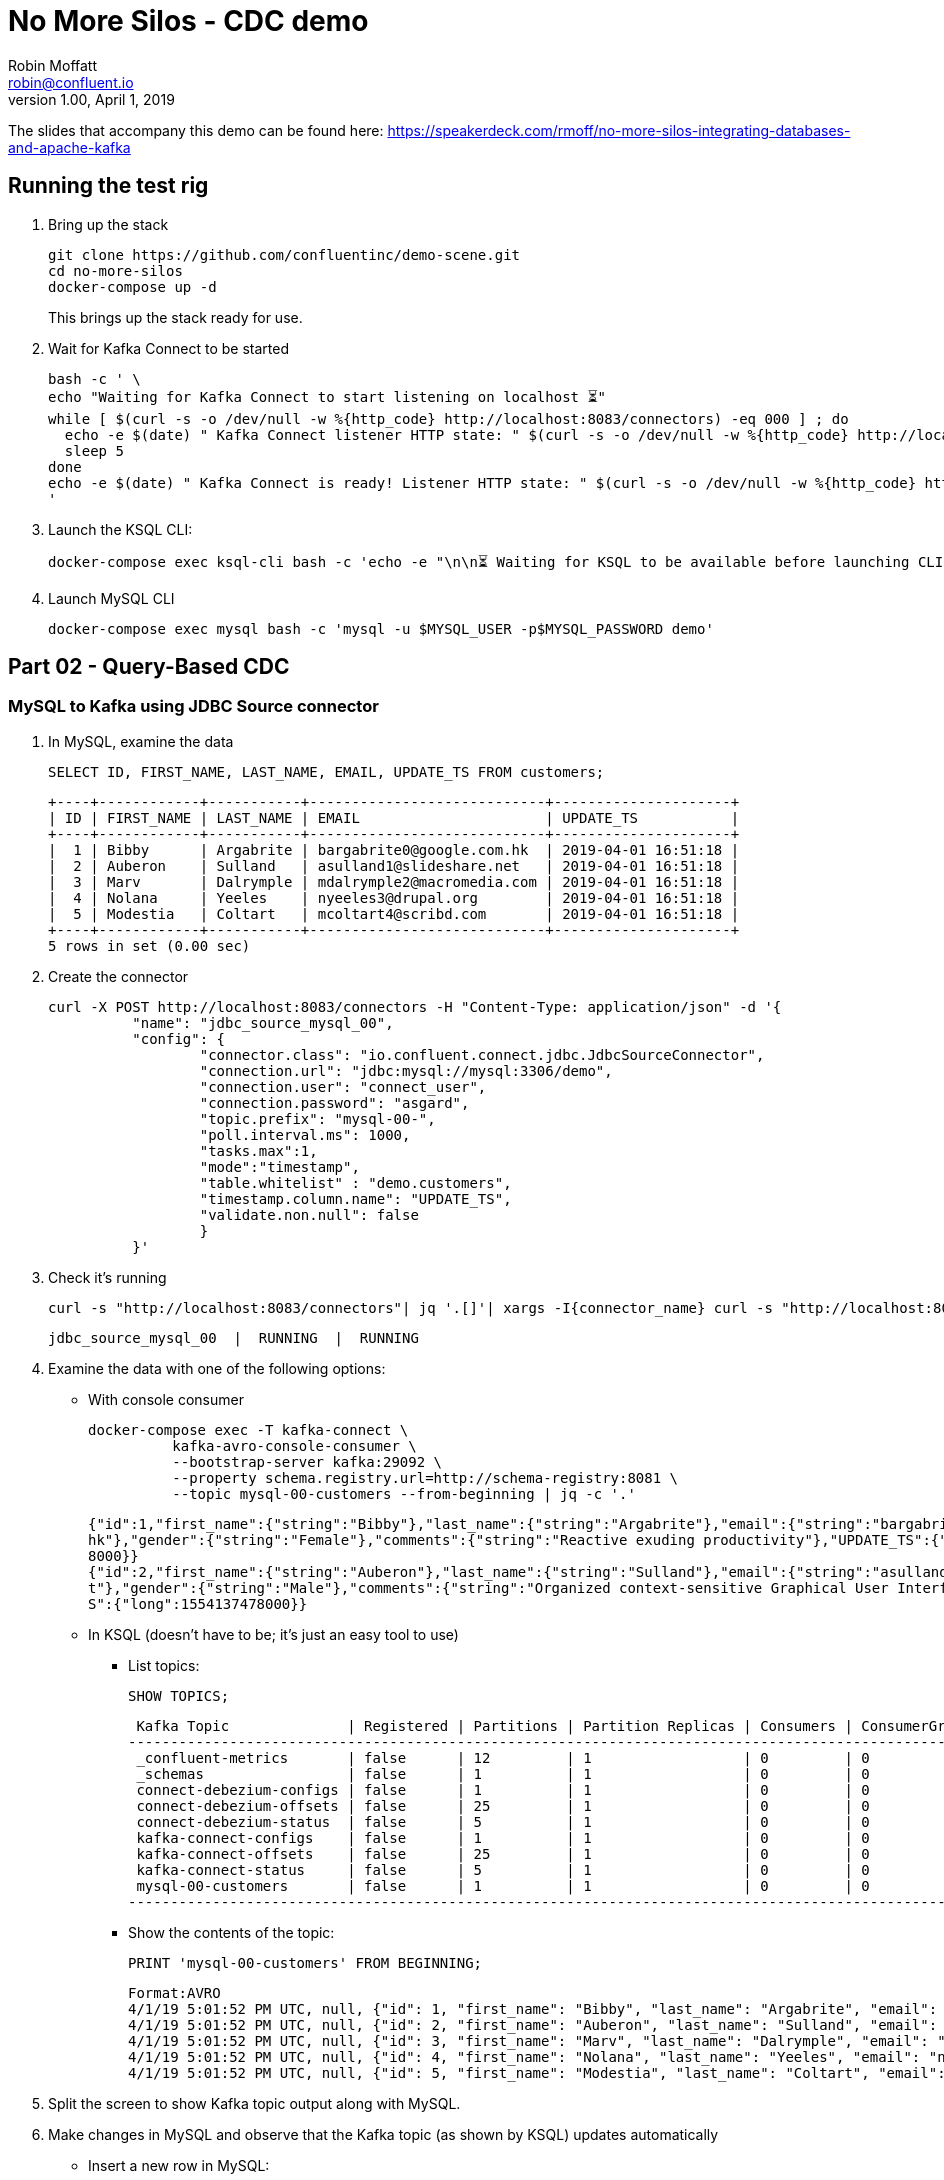 = No More Silos - CDC demo
Robin Moffatt <robin@confluent.io>
v1.00, April 1, 2019

The slides that accompany this demo can be found here: https://speakerdeck.com/rmoff/no-more-silos-integrating-databases-and-apache-kafka

== Running the test rig

1. Bring up the stack
+
[source,bash]
----
git clone https://github.com/confluentinc/demo-scene.git
cd no-more-silos
docker-compose up -d
----
+
This brings up the stack ready for use. 

2. Wait for Kafka Connect to be started
+
[source,bash]
----
bash -c ' \
echo "Waiting for Kafka Connect to start listening on localhost ⏳"
while [ $(curl -s -o /dev/null -w %{http_code} http://localhost:8083/connectors) -eq 000 ] ; do 
  echo -e $(date) " Kafka Connect listener HTTP state: " $(curl -s -o /dev/null -w %{http_code} http://localhost:8083/connectors) " (waiting for 200)"
  sleep 5 
done
echo -e $(date) " Kafka Connect is ready! Listener HTTP state: " $(curl -s -o /dev/null -w %{http_code} http://localhost:8083/connectors)
'
----


2. Launch the KSQL CLI: 
+
[source,bash]
----
docker-compose exec ksql-cli bash -c 'echo -e "\n\n⏳ Waiting for KSQL to be available before launching CLI\n"; while [ $(curl -s -o /dev/null -w %{http_code} http://ksql-server:8088/) -eq 000 ] ; do echo -e $(date) "KSQL Server HTTP state: " $(curl -s -o /dev/null -w %{http_code} http://ksql-server:8088/) " (waiting for 200)" ; sleep 5 ; done; ksql http://ksql-server:8088'
----

4. Launch MySQL CLI
+
[source,bash]
----
docker-compose exec mysql bash -c 'mysql -u $MYSQL_USER -p$MYSQL_PASSWORD demo'
----


== Part 02 - Query-Based CDC

=== MySQL to Kafka using JDBC Source connector

1. In MySQL, examine the data
+
[source,sql]
----
SELECT ID, FIRST_NAME, LAST_NAME, EMAIL, UPDATE_TS FROM customers;
----
+
[source,sql]
----
+----+------------+-----------+----------------------------+---------------------+
| ID | FIRST_NAME | LAST_NAME | EMAIL                      | UPDATE_TS           |
+----+------------+-----------+----------------------------+---------------------+
|  1 | Bibby      | Argabrite | bargabrite0@google.com.hk  | 2019-04-01 16:51:18 |
|  2 | Auberon    | Sulland   | asulland1@slideshare.net   | 2019-04-01 16:51:18 |
|  3 | Marv       | Dalrymple | mdalrymple2@macromedia.com | 2019-04-01 16:51:18 |
|  4 | Nolana     | Yeeles    | nyeeles3@drupal.org        | 2019-04-01 16:51:18 |
|  5 | Modestia   | Coltart   | mcoltart4@scribd.com       | 2019-04-01 16:51:18 |
+----+------------+-----------+----------------------------+---------------------+
5 rows in set (0.00 sec)
----

2. Create the connector
+
[source,bash]
----
curl -X POST http://localhost:8083/connectors -H "Content-Type: application/json" -d '{
          "name": "jdbc_source_mysql_00",
          "config": {
                  "connector.class": "io.confluent.connect.jdbc.JdbcSourceConnector",
                  "connection.url": "jdbc:mysql://mysql:3306/demo",
                  "connection.user": "connect_user",
                  "connection.password": "asgard",
                  "topic.prefix": "mysql-00-",
                  "poll.interval.ms": 1000,
                  "tasks.max":1,
                  "mode":"timestamp",
                  "table.whitelist" : "demo.customers",
                  "timestamp.column.name": "UPDATE_TS",
                  "validate.non.null": false
                  }
          }'
----

3. Check it's running
+
[source,bash]
----
curl -s "http://localhost:8083/connectors"| jq '.[]'| xargs -I{connector_name} curl -s "http://localhost:8083/connectors/"{connector_name}"/status"| jq -c -M '[.name,.connector.state,.tasks[].state]|join(":|:")'| column -s : -t| sed 's/\"//g'| sort
----
+
[source,bash]
----
jdbc_source_mysql_00  |  RUNNING  |  RUNNING
----

4. Examine the data with one of the following options: 
+
** With console consumer
+
[source,bash]
----
docker-compose exec -T kafka-connect \
          kafka-avro-console-consumer \
          --bootstrap-server kafka:29092 \
          --property schema.registry.url=http://schema-registry:8081 \
          --topic mysql-00-customers --from-beginning | jq -c '.'
----
+
[source,bash]
----
{"id":1,"first_name":{"string":"Bibby"},"last_name":{"string":"Argabrite"},"email":{"string":"bargabrite0@google.com.
hk"},"gender":{"string":"Female"},"comments":{"string":"Reactive exuding productivity"},"UPDATE_TS":{"long":155413747
8000}}
{"id":2,"first_name":{"string":"Auberon"},"last_name":{"string":"Sulland"},"email":{"string":"asulland1@slideshare.ne
t"},"gender":{"string":"Male"},"comments":{"string":"Organized context-sensitive Graphical User Interface"},"UPDATE_T
S":{"long":1554137478000}}
----
+
** In KSQL (doesn't have to be; it's just an easy tool to use)
+
*** List topics: 
+
[source,sql]
----
SHOW TOPICS;
----
+
[source,sql]
----
 Kafka Topic              | Registered | Partitions | Partition Replicas | Consumers | ConsumerGroups
------------------------------------------------------------------------------------------------------
 _confluent-metrics       | false      | 12         | 1                  | 0         | 0
 _schemas                 | false      | 1          | 1                  | 0         | 0
 connect-debezium-configs | false      | 1          | 1                  | 0         | 0
 connect-debezium-offsets | false      | 25         | 1                  | 0         | 0
 connect-debezium-status  | false      | 5          | 1                  | 0         | 0
 kafka-connect-configs    | false      | 1          | 1                  | 0         | 0
 kafka-connect-offsets    | false      | 25         | 1                  | 0         | 0
 kafka-connect-status     | false      | 5          | 1                  | 0         | 0
 mysql-00-customers       | false      | 1          | 1                  | 0         | 0
------------------------------------------------------------------------------------------------------
----
+
*** Show the contents of the topic: 
+
[source,sql]
----
PRINT 'mysql-00-customers' FROM BEGINNING;
----
+
[source,sql]
----
Format:AVRO
4/1/19 5:01:52 PM UTC, null, {"id": 1, "first_name": "Bibby", "last_name": "Argabrite", "email": "bargabrite0@google.com.hk", "gender": "Female", "comments": "Reactive exuding productivity", "UPDATE_TS": 1554137478000}
4/1/19 5:01:52 PM UTC, null, {"id": 2, "first_name": "Auberon", "last_name": "Sulland", "email": "asulland1@slideshare.net", "gender": "Male", "comments": "Organized context-sensitive Graphical User Interface", "UPDATE_TS": 1554137478000}
4/1/19 5:01:52 PM UTC, null, {"id": 3, "first_name": "Marv", "last_name": "Dalrymple", "email": "mdalrymple2@macromedia.com", "gender": "Male", "comments": "Versatile didactic pricing structure", "UPDATE_TS": 1554137478000}
4/1/19 5:01:52 PM UTC, null, {"id": 4, "first_name": "Nolana", "last_name": "Yeeles", "email": "nyeeles3@drupal.org", "gender": "Female", "comments": "Adaptive real-time archive", "UPDATE_TS": 1554137478000}
4/1/19 5:01:52 PM UTC, null, {"id": 5, "first_name": "Modestia", "last_name": "Coltart", "email": "mcoltart4@scribd.com", "gender": "Female", "comments": "Reverse-engineered non-volatile success", "UPDATE_TS": 1554137478000}
----

5. Split the screen to show Kafka topic output along with MySQL. 

6. Make changes in MySQL and observe that the Kafka topic (as shown by KSQL) updates automatically
+
** Insert a new row in MySQL: 
+
[source,sql]
----
INSERT INTO customers (ID, FIRST_NAME, LAST_NAME, EMAIL, GENDER, COMMENTS) VALUES (42, 'Rick', 'Astley', '', 'Male', '');
----
+
** Insert a new row in MySQL: 
+
[source,sql]
----
UPDATE customers SET EMAIL = 'Never.gonna.give.you@up.com' WHERE ID = 42;
----


== Part 02 - Log-Based CDC

=== MySQL to Kafka using JDBC Source connector

1. In MySQL, examine the data
+
[source,sql]
----
SELECT ID, FIRST_NAME, LAST_NAME, EMAIL, UPDATE_TS FROM customers;
----
+
[source,sql]
----
+----+------------+-----------+----------------------------+---------------------+
| ID | FIRST_NAME | LAST_NAME | EMAIL                      | UPDATE_TS           |
+----+------------+-----------+----------------------------+---------------------+
|  1 | Bibby      | Argabrite | bargabrite0@google.com.hk  | 2019-04-01 16:51:18 |
|  2 | Auberon    | Sulland   | asulland1@slideshare.net   | 2019-04-01 16:51:18 |
|  3 | Marv       | Dalrymple | mdalrymple2@macromedia.com | 2019-04-01 16:51:18 |
|  4 | Nolana     | Yeeles    | nyeeles3@drupal.org        | 2019-04-01 16:51:18 |
|  5 | Modestia   | Coltart   | mcoltart4@scribd.com       | 2019-04-01 16:51:18 |
| 42 | Rick       | Astley    | Never.gonna.give.you@up.com| 2019-04-01 17:59:43 |
+----+------------+-----------+----------------------------+---------------------+
5 rows in set (0.00 sec)
----

2. Create the connector
+
[source,bash]
----
curl -i -X POST -H "Accept:application/json" \
    -H  "Content-Type:application/json" http://localhost:18083/connectors/ \
    -d '{
      "name": "debezium-source-customers-00",
      "config": {
            "connector.class": "io.debezium.connector.mysql.MySqlConnector",
            "database.hostname": "mysql",
            "database.port": "3306",
            "database.user": "debezium",
            "database.password": "dbz",
            "database.server.id": "42",
            "database.server.name": "asgard",
            "table.whitelist": "demo.customers",
            "database.history.kafka.bootstrap.servers": "kafka:29092",
            "database.history.kafka.topic": "dbhistory.demo" ,
            "include.schema.changes": "true"
       }
    }'
----

3. Check it's running
+
[source,bash]
----
curl -s "http://localhost:8083/connectors"| jq '.[]'| xargs -I{connector_name} curl -s "http://localhost:8083/connectors/"{connector_name}"/status"| jq -c -M '[.name,.connector.state,.tasks[].state]|join(":|:")'| column -s : -t| sed 's/\"//g'| sort
----
+
[source,bash]
----
debezium-source-customers-00  |  RUNNING  |  RUNNING
----

4. Examine the data with one of the following options: 
+
** With console consumer
+
[source,bash]
----
docker-compose exec -T kafka-connect \
          kafka-avro-console-consumer \
          --bootstrap-server kafka:29092 \
          --property schema.registry.url=http://schema-registry:8081 \
          --topic asgard.demo.customers --from-beginning | jq -c '.'
----
+
[source,bash]
----
{"id":1,"first_name":{"string":"Bibby"},"last_name":{"string":"Argabrite"},"email":{"string":"bargabrite0@google.com.
hk"},"gender":{"string":"Female"},"comments":{"string":"Reactive exuding productivity"},"UPDATE_TS":{"long":155413747
8000}}
{"id":2,"first_name":{"string":"Auberon"},"last_name":{"string":"Sulland"},"email":{"string":"asulland1@slideshare.ne
t"},"gender":{"string":"Male"},"comments":{"string":"Organized context-sensitive Graphical User Interface"},"UPDATE_T
S":{"long":1554137478000}}
----
+
** In KSQL (doesn't have to be; it's just an easy tool to use)
+
*** List topics: 
+
[source,sql]
----
SHOW TOPICS;
----
+
[source,sql]
----
 Kafka Topic              | Registered | Partitions | Partition Replicas | Consumers | ConsumerGroups
------------------------------------------------------------------------------------------------------
 _confluent-metrics       | false      | 12         | 1                  | 0         | 0
 _schemas                 | false      | 1          | 1                  | 0         | 0
 connect-debezium-configs | false      | 1          | 1                  | 0         | 0
 connect-debezium-offsets | false      | 25         | 1                  | 0         | 0
 connect-debezium-status  | false      | 5          | 1                  | 0         | 0
 kafka-connect-configs    | false      | 1          | 1                  | 0         | 0
 kafka-connect-offsets    | false      | 25         | 1                  | 0         | 0
 kafka-connect-status     | false      | 5          | 1                  | 0         | 0
 mysql-00-customers       | false      | 1          | 1                  | 0         | 0
------------------------------------------------------------------------------------------------------
----
+
*** Show the contents of the topic: 
+
[source,sql]
----
PRINT 'asgard.demo.customers' FROM BEGINNING;
----
+
[source,sql]
----
Format:AVRO
4/1/19 11:05:56 PM UTC, T, {"before": {"id": 42, "first_name": "Rick", "last_name": "Astley", "email": "", "gender":
"Male", "comments": "", "UPDATE_TS": "2019-04-01T23:03:44Z"}, "after": {"id": 42, "first_name": "Rick", "last_name":
"Astley", "email": "Never.gonna.give.you@up.com", "gender": "Male", "comments": "", "UPDATE_TS": "2019-04-01T23:05:56
Z"}, "source": {"version": "0.9.3.Final", "connector": "mysql", "name": "asgard", "server_id": 223344, "ts_sec": 1554159956, "gtid": null, "file": "mysql-bin.000003", "pos": 660, "row": 0, "snapshot": false, "thread": 16, "db": "demo", "table": "customers", "query": null}, "op": "u", "ts_ms": 1554159956290}
----

5. Split the screen to show Kafka topic output along with MySQL. 

6. Make changes in MySQL and observe that the Kafka topic (as shown by KSQL) updates automatically
+
** Update a new row in MySQL: 
+
[source,sql]
----
UPDATE customers SET EMAIL = 'r.astley@example.com' WHERE ID = 42;
----
+
** Delete a row in MySQL: 
+
[source,sql]
----
DELETE FROM customers WHERE ID=2;
----

== Optional - Stream/Table duality in KSQL

[source,sql]
----
SET 'auto.offset.reset' = 'earliest';
CREATE STREAM CUSTOMERS_CDC_STREAM WITH (KAFKA_TOPIC='asgard.demo.customers', VALUE_FORMAT='AVRO');
CREATE STREAM CUSTOMERS_AFTER AS 
  SELECT AFTER->ID AS ID,
         AFTER->FIRST_NAME AS FIRST_NAME,
         AFTER->LAST_NAME AS LAST_NAME,
         AFTER->EMAIL AS EMAIL,
         AFTER->GENDER AS GENDER,
         AFTER->COMMENTS AS COMMENTS
    FROM CUSTOMERS_CDC_STREAM;
CREATE STREAM CUSTOMERS_STREAM AS SELECT * FROM CUSTOMERS_AFTER PARTITION BY ID;
SELECT ROWKEY, ID FROM CUSTOMERS_STREAM LIMIT 1;
CREATE TABLE CUSTOMERS_TABLE WITH (KAFKA_TOPIC='CUSTOMERS_STREAM', VALUE_FORMAT='AVRO', KEY='ID');
----

* In MySQL, query the state: 

[source,sql]
----
mysql> SELECT ID, FIRST_NAME, LAST_NAME, EMAIL, UPDATE_TS FROM customers WHERE ID=42;
----
+
[source,sql]
----
+----+------------+-----------+-----------------------------+---------------------+
| ID | FIRST_NAME | LAST_NAME | EMAIL                       | UPDATE_TS           |
+----+------------+-----------+-----------------------------+---------------------+
| 42 | Rick       | Astley    | Never.gonna.give.you@up.com | 2019-04-01 22:42:58 |
+----+------------+-----------+-----------------------------+---------------------+
1 rows in set (0.00 sec)
----

* In KSQL query the table: 
+
[source,sql]
----
SELECT ID, FIRST_NAME, LAST_NAME, EMAIL FROM customers_TABLE WHERE ID=42;
42 | Rick | Astley | Never.gonna.give.you@up.com | 2019-04-01T22:42:58Z
----

* In KSQL query the stream: 
+
[source,sql]
----
SELECT ID, FIRST_NAME, LAST_NAME, EMAIL FROM CUSTOMERS_STREAM WHERE ID=42;
42 | Rick | Astley |
42 | Rick | Astley | Never.gonna.give.you@up.com
42 | Rick | Astley | r.astley@example.com
----

* Show before/after records: 
+
[source,sql]
----
ksql> SELECT BEFORE->EMAIL, AFTER->EMAIL FROM CUSTOMERS_CDC_STREAM WHERE AFTER->ID=42;
null |
 | Never.gonna.give.you@up.com
Never.gonna.give.you@up.com | r.astley@example.com
----
